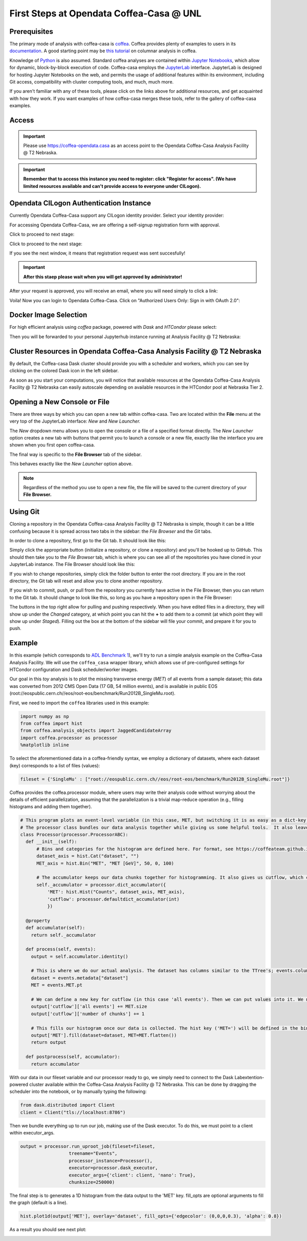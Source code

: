 First Steps at Opendata Coffea-Casa @ UNL
==========================
Prerequisites
-------------
The primary mode of analysis with coffea-casa is `coffea <https://coffeateam.github.io/coffea/index.html>`_. Coffea provides plenty of examples to users in its `documentation <https://coffeateam.github.io/coffea/examples.html>`_. A good starting point may be `this tutorial <https://github.com/CoffeaTeam/coffea-casa-tutorials/blob/master/analysis/analysis_tutorial.ipynb>`_ on columnar analysis in coffea.

Knowledge of `Python <https://docs.python.org/3/tutorial/>`_ is also assumed. Standard coffea analyses are contained within `Jupyter Notebooks <https://jupyter.org/>`_, which allow for dynamic, block-by-block execution of code. Coffea-casa employs the `JupyterLab <https://jupyterlab.readthedocs.io/en/stable/user/interface.html>`_ interface. JupyterLab is designed for hosting Jupyter Notebooks on the web, and permits the usage of additional features within its environment, including Git access, compatibility with cluster computing tools, and much, much more.

If you aren't familiar with any of these tools, please click on the links above for additional resources, and get acquainted with how they work. If you want examples of how coffea-casa merges these tools, refer to the gallery of coffea-casa examples.

Access
------

.. important::
   Please use `https://coffea-opendata.casa <https://coffea-opendata.casa>`_ as an access point to the Opendata Coffea-Casa Analysis Facility @ T2 Nebraska.

.. image:: _static/cc-login.png
   :alt: Access to Opendata Coffea-casa Analysis Facility @ T2 Nebraska
   :width: 50%
   :align: center

.. important::
   **Remember that to access this instance you need to register: click "Register for access".
   (We have limited resources available and can't provide access to everyone under CILogon).**

Opendata CILogon Authentication Instance
---------------------------------

Currently Opendata Coffea-Casa support any CILogon identity provider. Select your identity provider:


.. image:: _static/cc-cilogon.png
   :alt: Select your identity provider CILogon Authz authentification to Opendata Coffea-casa Analysis Facility @ T2 Nebraska
   :width: 50%
   :align: center

For accessing Opendata Coffea-Casa, we are offering a self-signup registration form with approval.

.. image:: _static/cc-reg1.png
   :alt: Check a self-signup option with approval.
   :width: 50%
   :align: center

Click to proceed to next stage:

.. image:: _static/cc-reg2.png
   :alt: Check an information in the registration form (form should be already prefilled).
   :width: 50%
   :align: center

Click to proceed to the next stage:

.. image:: _static/cc-request.png
   :alt: Request for approval was send (and this red window should not be here, sorry :-))
   :width: 50%
   :align: center

If you see the next window, it means that registration request was sent succesfully!

.. important::
   **After this staep please wait when you will get approved by administrator!**

After your request is approved, you will receive an email, where you will need simply to click a link:

.. image:: _static/cc-email.png
   :alt:  Example of email you should receive after registration.
   :width: 50%
   :align: center

Voila! Now you can login to Opendata Coffea-Casa. Click on "Authorized Users Only: Sign in with OAuth 2.0":

.. image:: _static/cc-enter.png
   :alt:  Start directly use Opendata Coffea-Casa: click here to "Authorized Users Only: Sign in with OAuth 2.0".
   :width: 50%
   :align: center


Docker Image Selection
----------------------

For high efficient analysis using *coffea* package, powered with *Dask* and *HTCondor* please select:

.. image:: _static/coffea-casa-image.png
    :alt:  Coffea Casa analysis image available at Coffea-casa Analysis Facility @ T2 Nebraska
    :width: 50%
    :align: center


Then you will be forwarded to your personal Jupyterhub instance running at Analysis Facility @ T2 Nebraska:

.. image:: _static/coffea-casa-start.png
   :alt: Jupyterhub instance together with Dask Labextention powered cluster available at Opendata Coffea-casa Analysis Facility @ T2 Nebraska
   :width: 100%
   :align: center


Cluster Resources in Opendata Coffea-Casa Analysis Facility @ T2 Nebraska
----------------------------------------------------------------

By default, the Coffea-casa Dask cluster should provide you with a scheduler and workers, which you can see by clicking on the colored Dask icon in the left sidebar.

.. image:: _static/coffea-casa-startr.png
   :alt: Default Dask Labextention powered cluster available Opendata Coffea-casa Analysis Facility @ T2 Nebraska
   :width: 50%
   :align: center

As soon as you start your computations, you will notice that available resources at the Opendata Coffea-Casa Analysis Facility @ T2 Nebraska can easily autoscale depending on available resources in the HTCondor pool at Nebraska Tier 2.


.. image:: _static/coffea-casa-labext.png
   :alt: Autoscaling with Dask Labextention powered cluster available at Opendata Coffea-casa Analysis Facility @ T2 Nebraska
   :width: 50%
   :align: center
   

Opening a New Console or File
-----------------------------
There are three ways by which you can open a new tab within coffea-casa. Two are located within the **File** menu at the very top of the JupyterLab interface: *New* and *New Launcher.*

.. image:: _static/coffea-casa-newtab.png
   :alt: The File menu of the coffea-casa JupyterLab interface.
   :width: 50%
   :align: center
   
The *New* dropdown menu allows you to open the console or a file of a specified format directly. The *New Launcher* option creates a new tab with buttons that permit you to launch a console or a new file, exactly like the interface you are shown when you first open coffea-casa.

The final way is specific to the **File Browser** tab of the sidebar.

.. image:: _static/coffea-casa-newlauncher.png
   :alt: The File Browser tab of the coffea-casa JupyterLab interface, showcasing the New Launcher button.
   :width: 50%
   :align: center

This behaves exactly like the *New Launcher* option above.

.. note::

    Regardless of the method you use to open a new file, the file will be saved to the current directory of your **File Browser.**


Using Git
---------

Cloning a repository in the Opendata Coffea-casa Analysis Facility @ T2 Nebraska is simple, though it can be a little confusing because it is spread across two tabs in the sidebar: the *File Browser* and the *Git* tabs.

In order to clone a repository, first go to the Git tab. It should look like this:

.. image:: _static/git.png
   :alt: The Git tab at Opendata Coffea-casa Analysis Facility @ T2 Nebraska
   :width: 50%
   :align: center

Simply click the appropriate button (initialize a repository, or clone a repository) and you'll be hooked up to GitHub. This should then take you to the *File Browser* tab, which is where you can see all of the repositories you have cloned in your JupyterLab instance. The File Browser should look like this:

.. image:: _static/browser.png
   :alt: The File Browser tab at Opendata Coffea-casa Analysis Facility @ T2 Nebraska
   :width: 50%
   :align: center

If you wish to change repositories, simply click the folder button to enter the root directory. If you are in the root directory, the Git tab will reset and allow you to clone another repository.

If you wish to commit, push, or pull from the repository you currently have active in the File Browser, then you can return to the Git tab. It should change to look like this, so long as you have a repository open in the File Browser:

.. image:: _static/git2.png
   :alt: The Git tab at Opendata Coffea-casa Analysis Facility @ T2 Nebraska, after a repository is activated
   :width: 50%
   :align: center

The buttons in the top right allow for pulling and pushing respectively. When you have edited files in a directory, they will show up under the *Changed* category, at which point you can hit the **+** to add them to a commit (at which point they will show up under *Staged*). Filling out the box at the bottom of the sidebar will file your commit, and prepare it for you to push.

Example
-------
In this example (which corresponds to `ADL Benchmark 1 <https://github.com/CoffeaTeam/coffea-casa-tutorials/blob/master/examples/example1.ipynb>`_), we'll try to run a simple analysis example on the Coffea-Casa Analysis Facility. We will use the ``coffea_casa`` wrapper library, which allows use of pre-configured settings for HTCondor configuration and Dask scheduler/worker images.

Our goal in this `toy` analysis is to plot the missing transverse energy (*MET*) of all events from a sample dataset; this data was converted from 2012 CMS Open Data (17 GB, 54 million events), and is available in public EOS (root://eospublic.cern.ch//eos/root-eos/benchmark/Run2012B_SingleMu.root).

First, we need to import the ``coffea`` libraries used in this example:

.. code-block:: python

    import numpy as np
    from coffea import hist
    from coffea.analysis_objects import JaggedCandidateArray
    import coffea.processor as processor
    %matplotlib inline
    
To select the aforementioned data in a coffea-friendly syntax, we employ a dictionary of datasets, where each dataset (key) corresponds to a list of files (values):

.. code-block:: python

    fileset = {'SingleMu' : ["root://eospublic.cern.ch//eos/root-eos/benchmark/Run2012B_SingleMu.root"]}

Coffea provides the coffea.processor module, where users may write their analysis code without worrying about the details of efficient parallelization, assuming that the parallelization is a trivial map-reduce operation (e.g., filling histograms and adding them together).

.. code-block:: python

    # This program plots an event-level variable (in this case, MET, but switching it is as easy as a dict-key change). It also demonstrates an easy use of the book-keeping cutflow tool, to keep track of the number of events processed.
    # The processor class bundles our data analysis together while giving us some helpful tools.  It also leaves looping and chunks to the framework instead of us.
    class Processor(processor.ProcessorABC):
      def __init__(self):
          # Bins and categories for the histogram are defined here. For format, see https://coffeateam.github.io/coffea/stubs/coffea.hist.hist_tools.Hist.html && https://coffeateam.github.io/coffea/stubs/coffea.hist.hist_tools.Bin.html
          dataset_axis = hist.Cat("dataset", "")
          MET_axis = hist.Bin("MET", "MET [GeV]", 50, 0, 100)

          # The accumulator keeps our data chunks together for histogramming. It also gives us cutflow, which can be used to keep track of data.
          self._accumulator = processor.dict_accumulator({
              'MET': hist.Hist("Counts", dataset_axis, MET_axis),
              'cutflow': processor.defaultdict_accumulator(int)
              })

      @property
      def accumulator(self):
        return self._accumulator

      def process(self, events):
        output = self.accumulator.identity()

        # This is where we do our actual analysis. The dataset has columns similar to the TTree's; events.columns can tell you them, or events.[object].columns for deeper depth.
        dataset = events.metadata["dataset"]
        MET = events.MET.pt

        # We can define a new key for cutflow (in this case 'all events'). Then we can put values into it. We need += because it's per-chunk (demonstrated below)
        output['cutflow']['all events'] += MET.size
        output['cutflow']['number of chunks'] += 1

        # This fills our histogram once our data is collected. The hist key ('MET=') will be defined in the bin in __init__.
        output['MET'].fill(dataset=dataset, MET=MET.flatten())
        return output

      def postprocess(self, accumulator):
        return accumulator


With our data in our fileset variable and our processor ready to go, we simply need to connect to the Dask Labextention-powered cluster available within the Coffea-Casa Analysis Facility @ T2 Nebraska. This can be done by dragging the scheduler into the notebook, or by manually typing the following:

.. code-block:: python

    from dask.distributed import Client
    client = Client("tls://localhost:8786")

Then we bundle everything up to run our job, making use of the Dask executor. To do this, we must point to a client within executor_args.

.. code-block:: python

    output = processor.run_uproot_job(fileset=fileset,
                      treename="Events",
                      processor_instance=Processor(),
                      executor=processor.dask_executor,
                      executor_args={'client': client, 'nano': True},
                      chunksize=250000)

The final step is to generates a 1D histogram from the data output to the 'MET' key. fill_opts are optional arguments to fill the graph (default is a line).

.. code-block:: python

    hist.plot1d(output['MET'], overlay='dataset', fill_opts={'edgecolor': (0,0,0,0.3), 'alpha': 0.8})

As a result you should see next plot:

.. image:: _static/example1-plot.png
   :alt: Final plot that you should see at the end of example
   :width: 50%
   :align: center
